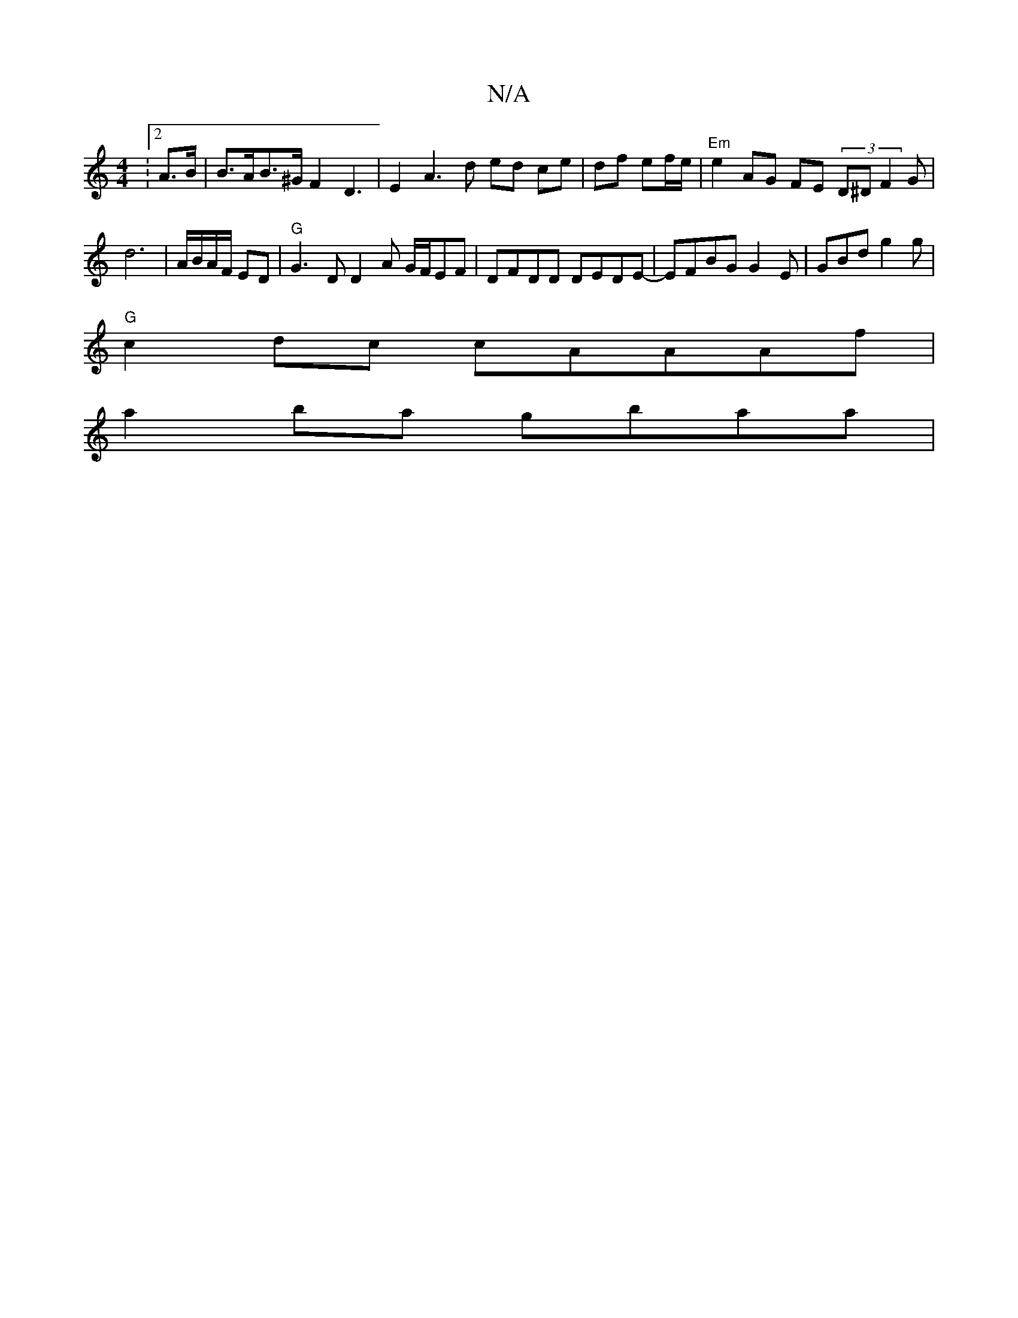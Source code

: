 X:1
T:N/A
M:4/4
R:N/A
K:Cmajor
: [2 A>B | B>AB>^G F2 D3|E2A3d ed ce|df ef/e/ | "Em" e2 AG FE (3D^DF2G|d6 |A/B/A/F/ ED | "G"G3D D2 A G/F/EF | DFDD DEDE- | EFBG G2 E|GBd g2 g |
"G"c2dc cAAAf|
a2ba gbaa|
V:3/d/c/A/A/A/c/ "Em"d3/B/ | A